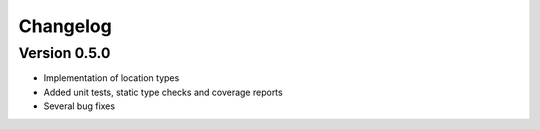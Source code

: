 Changelog
=========

Version 0.5.0
-------------

- Implementation of location types
- Added unit tests, static type checks and coverage reports
- Several bug fixes
